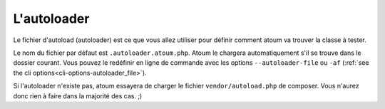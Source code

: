
.. _autoloader_file:

L'autoloader
************

Le fichier d'autoload (autoloader) est ce que vous allez utiliser pour définir comment atoum va trouver la classe à tester.

Le nom du fichier par défaut est ``.autoloader.atoum.php``. Atoum le chargera automatiquement s'il se trouve dans le dossier courant.
Vous pouvez le redéfinir en ligne de commande avec les options ``--autoloader-file`` ou ``-af`` (:ref:`see the cli options<cli-options-autoloader_file>`).

Si l'autoloader n'existe pas, atoum essayera de charger le fichier ``vendor/autoload.php`` de composer. Vous n'aurez donc rien à faire dans la majorité des cas. ;)
